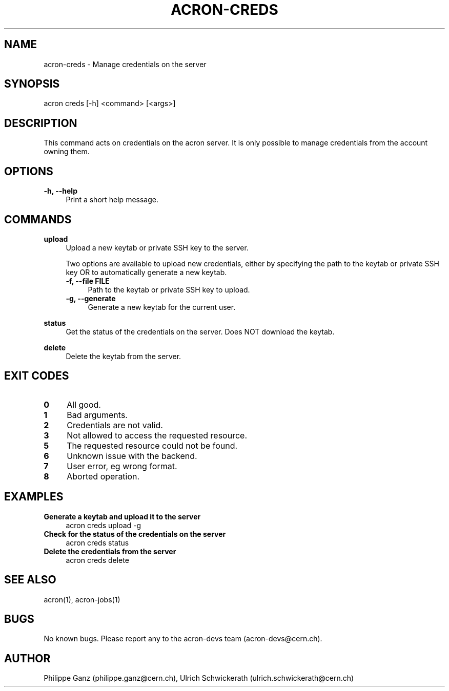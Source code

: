.\" Manpage for acron.
.\" Contact acron-devs@cern.ch to report errors or typos.
.TH ACRON-CREDS 1 "27/02/2020" "Acron 0.10.2" "Acron Manual"

.SH NAME
acron-creds \- Manage credentials on the server

.SH SYNOPSIS
acron creds [-h] <command> [<args>]

.SH DESCRIPTION
This command acts on credentials on the acron server.
It is only possible to manage credentials from the account owning them.

.SH OPTIONS
.TP 4
.B -h, --help
Print a short help message.

.SH COMMANDS
.B upload
.RS 4
Upload a new keytab or private SSH key to the server.
.PP
Two options are available to upload new credentials, either by specifying the path to the keytab or private SSH key OR to automatically generate a new keytab.
.TP 4
.B -f, --file FILE
Path to the keytab or private SSH key to upload.
.TP 4
.B -g, --generate
Generate a new keytab for the current user.
.RE
.PP
.B status
.RS 4
Get the status of the credentials on the server. Does NOT download the keytab.
.RE
.PP
.B delete
.RS 4
Delete the keytab from the server.
.RE

.SH EXIT CODES
.TP 4
.B 0
All good.
.TP 4
.B 1
Bad arguments.
.TP 4
.B 2
Credentials are not valid.
.TP 4
.B 3
Not allowed to access the requested resource.
.TP 4
.B 5
The requested resource could not be found.
.TP 4
.B 6
Unknown issue with the backend.
.TP 4
.B 7
User error, eg wrong format.
.TP 4
.B 8
Aborted operation.

.SH EXAMPLES
.TP 4
.B Generate a keytab and upload it to the server
acron creds upload -g
.TP 4
.B Check for the status of the credentials on the server
acron creds status
.TP 4
.B Delete the credentials from the server
acron creds delete

.SH SEE ALSO
acron(1), acron-jobs(1)

.SH BUGS
No known bugs. Please report any to the acron-devs team (acron-devs@cern.ch).

.SH AUTHOR
Philippe Ganz (philippe.ganz@cern.ch), Ulrich Schwickerath (ulrich.schwickerath@cern.ch)
